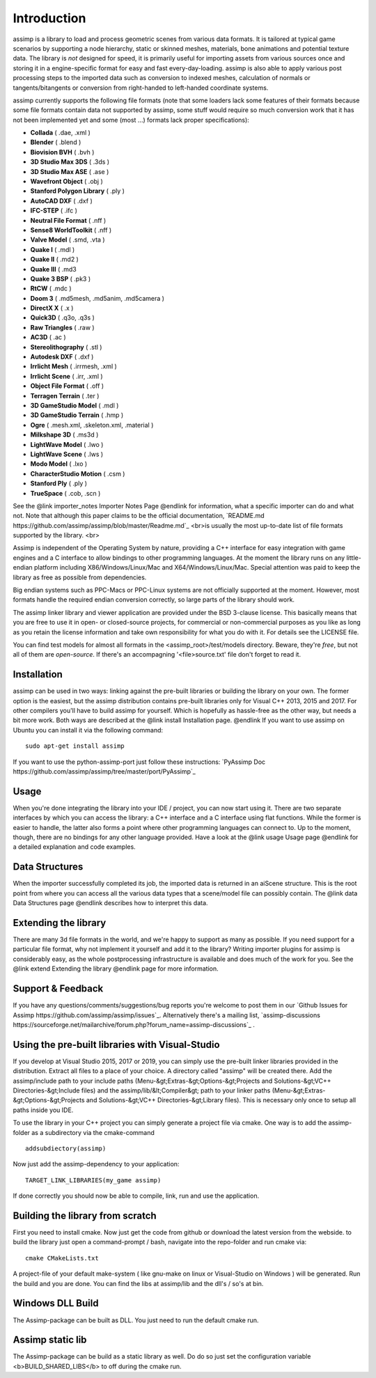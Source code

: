 .. _ai_introduction:

Introduction
============

assimp is a library to load and process geometric scenes from various data formats. It is tailored at typical game
scenarios by supporting a node hierarchy, static or skinned meshes, materials, bone animations and potential texture data.
The library is *not* designed for speed, it is primarily useful for importing assets from various sources once and
storing it in a engine-specific format for easy and fast every-day-loading. assimp is also able to apply various post
processing steps to the imported data such as conversion to indexed meshes, calculation of normals or tangents/bitangents
or conversion from right-handed to left-handed coordinate systems.

assimp currently supports the following file formats (note that some loaders lack some features of their formats because
some file formats contain data not supported by assimp, some stuff would require so much conversion work
that it has not been implemented yet and some (most ...) formats lack proper specifications):

* **Collada** ( .dae, .xml )
* **Blender** ( .blend )
* **Biovision BVH** ( .bvh ) 
* **3D Studio Max 3DS** ( .3ds )
* **3D Studio Max ASE** ( .ase )
* **Wavefront Object** ( .obj ) 
* **Stanford Polygon Library** ( .ply )
* **AutoCAD DXF** ( .dxf )
* **IFC-STEP** ( .ifc )
* **Neutral File Format** ( .nff )
* **Sense8 WorldToolkit** ( .nff )
* **Valve Model** ( .smd, .vta )
* **Quake I** ( .mdl )
* **Quake II** ( .md2 )
* **Quake III** ( .md3 
* **Quake 3 BSP** ( .pk3 )
* **RtCW** ( .mdc )
* **Doom 3** ( .md5mesh, .md5anim, .md5camera )
* **DirectX X** ( .x )
* **Quick3D** ( .q3o, .q3s )
* **Raw Triangles** ( .raw )
* **AC3D** ( .ac )
* **Stereolithography** ( .stl )
* **Autodesk DXF** ( .dxf )
* **Irrlicht Mesh** ( .irrmesh, .xml )
* **Irrlicht Scene** ( .irr, .xml )
* **Object File Format** ( .off )
* **Terragen Terrain** ( .ter )
* **3D GameStudio Model** ( .mdl )
* **3D GameStudio Terrain** ( .hmp )
* **Ogre** ( .mesh.xml, .skeleton.xml, .material )
* **Milkshape 3D** ( .ms3d )
* **LightWave Model** ( .lwo )
* **LightWave Scene** ( .lws )
* **Modo Model** ( .lxo )
* **CharacterStudio Motion** ( .csm )
* **Stanford Ply** ( .ply )
* **TrueSpace** ( .cob, .scn )

See the @link importer_notes Importer Notes Page @endlink for information, what a specific importer can do and what not.
Note that although this paper claims to be the official documentation,
`README.md https://github.com/assimp/assimp/blob/master/Readme.md`_
<br>is usually the most up-to-date list of file formats supported by the library. <br>

Assimp is independent of the Operating System by nature, providing a C++ interface for easy integration
with game engines and a C interface to allow bindings to other programming languages. At the moment the library runs
on any little-endian platform including X86/Windows/Linux/Mac and X64/Windows/Linux/Mac. Special attention
was paid to keep the library as free as possible from dependencies.

Big endian systems such as PPC-Macs or PPC-Linux systems are not officially supported at the moment. However, most
formats handle the required endian conversion correctly, so large parts of the library should work.

The assimp linker library and viewer application are provided under the BSD 3-clause license. This basically means
that you are free to use it in open- or closed-source projects, for commercial or non-commercial purposes as you like
as long as you retain the license information and take own responsibility for what you do with it. For details see
the LICENSE file.

You can find test models for almost all formats in the <assimp_root>/test/models directory. Beware, they're *free*,
but not all of them are *open-source*. If there's an accompagning '<file>\source.txt' file don't forget to read it.

.. _ai_main_install:

Installation
------------

assimp can be used in two ways: linking against the pre-built libraries or building the library on your own. The former
option is the easiest, but the assimp distribution contains pre-built libraries only for Visual C++ 2013, 2015 and 2017. 
For other compilers you'll have to build assimp for yourself. Which is hopefully as hassle-free as the other way, but 
needs a bit more work. Both ways are described at the @link install Installation page. @endlink
If you want to use assimp on Ubuntu you can install it via the following command:

::

    sudo apt-get install assimp

If you want to use the python-assimp-port just follow these instructions: 
`PyAssimp Doc https://github.com/assimp/assimp/tree/master/port/PyAssimp`_

.. _ai_main_usage:

Usage
-----

When you're done integrating the library into your IDE / project, you can now start using it. There are two separate
interfaces by which you can access the library: a C++ interface and a C interface using flat functions. While the former
is easier to handle, the latter also forms a point where other programming languages can connect to. Up to the moment, though,
there are no bindings for any other language provided. Have a look at the @link usage Usage page @endlink for a detailed explanation and code examples.

.. _ai_main_data:

Data Structures
---------------

When the importer successfully completed its job, the imported data is returned in an aiScene structure. This is the root
point from where you can access all the various data types that a scene/model file can possibly contain. The
@link data Data Structures page @endlink describes how to interpret this data.

.. _ai_ext:

Extending the library
---------------------

There are many 3d file formats in the world, and we're happy to support as many as possible. If you need support for
a particular file format, why not implement it yourself and add it to the library? Writing importer plugins for
assimp is considerably easy, as the whole postprocessing infrastructure is available and does much of the work for you.
See the @link extend Extending the library @endlink page for more information.


.. _ai_main_support:

Support & Feedback
------------------

If you have any questions/comments/suggestions/bug reports you're welcome to post them in our
`Github Issues for Assimp https://github.com/assimp/assimp/issues`_. Alternatively there's
a mailing list, `assimp-discussions https://sourceforge.net/mailarchive/forum.php?forum_name=assimp-discussions`_
.


.. _ai_install_prebuilt:

Using the pre-built libraries with Visual-Studio
------------------------------------------------

If you develop at Visual Studio 2015, 2017 or 2019, you can simply use the pre-built linker libraries provided in the distribution.
Extract all files to a place of your choice. A directory called "assimp" will be created there. Add the assimp/include path
to your include paths (Menu-&gt;Extras-&gt;Options-&gt;Projects and Solutions-&gt;VC++ Directories-&gt;Include files)
and the assimp/lib/&lt;Compiler&gt; path to your linker paths (Menu-&gt;Extras-&gt;Options-&gt;Projects and Solutions-&gt;VC++ Directories-&gt;Library files).
This is necessary only once to setup all paths inside you IDE.

To use the library in your C++ project you can simply generate a project file via cmake. One way is to add the assimp-folder 
as a subdirectory via the cmake-command

::

    addsubdiectory(assimp)

Now just add the assimp-dependency to your application:

::

    TARGET_LINK_LIBRARIES(my_game assimp)


If done correctly you should now be able to compile, link, run and use the application. 

.. _ai_install_own:

Building the library from scratch
---------------------------------

First you need to install cmake. Now just get the code from github or download the latest version from the webside.
to build the library just open a command-prompt / bash, navigate into the repo-folder and run cmake via:

::

    cmake CMakeLists.txt

A project-file of your default make-system ( like gnu-make on linux or Visual-Studio on Windows ) will be generated. 
Run the build and you are done. You can find the libs at assimp/lib and the dll's / so's at bin.

.. _ai_assimp_dll:

Windows DLL Build
-----------------

The Assimp-package can be built as DLL. You just need to run the default cmake run.

.. _ai_static_lib:

Assimp static lib
-----------------

The Assimp-package can be build as a static library as well. Do do so just set the configuration variable <b>BUILD_SHARED_LIBS</b>
to off during the cmake run.
